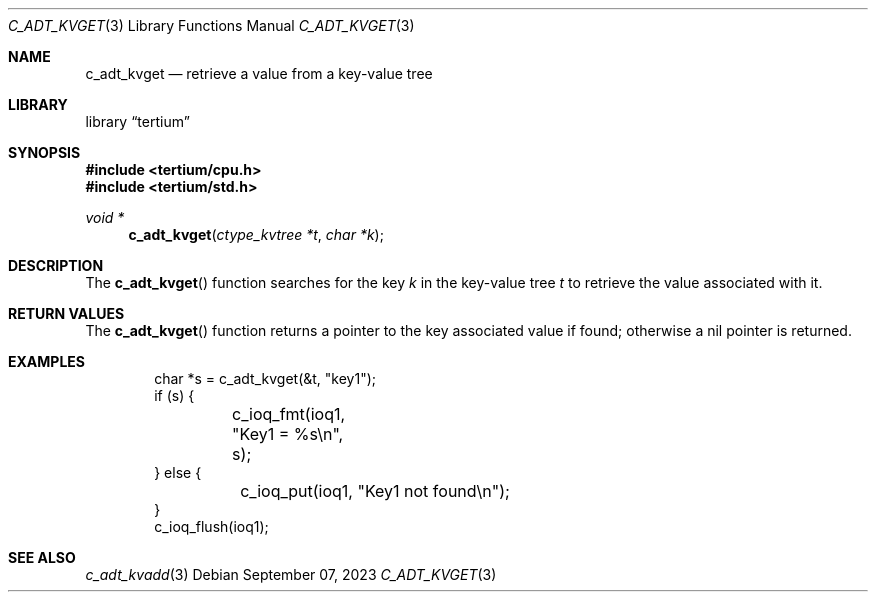 .Dd $Mdocdate: September 07 2023 $
.Dt C_ADT_KVGET 3
.Os
.Sh NAME
.Nm c_adt_kvget
.Nd retrieve a value from a key-value tree
.Sh LIBRARY
.Lb tertium
.Sh SYNOPSIS
.In tertium/cpu.h
.In tertium/std.h
.Ft void *
.Fn c_adt_kvget "ctype_kvtree *t" "char *k"
.Sh DESCRIPTION
The
.Fn c_adt_kvget
function searches for the key
.Fa k
in the key-value tree
.Fa t
to retrieve the value associated with it.
.Sh RETURN VALUES
The
.Fn c_adt_kvget
function returns a pointer to the key associated value if found;
otherwise a nil pointer is returned.
.Sh EXAMPLES
.Bd -literal -offset indent
char *s = c_adt_kvget(&t, "key1");
if (s) {
	c_ioq_fmt(ioq1, "Key1 = %s\en", s);
} else {
	c_ioq_put(ioq1, "Key1 not found\en");
}
c_ioq_flush(ioq1);
.Ed
.Sh SEE ALSO
.Xr c_adt_kvadd 3
